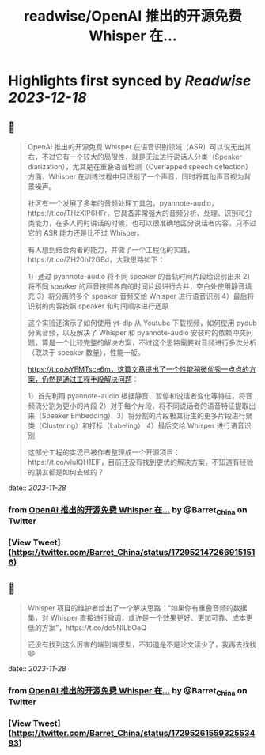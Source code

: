 :PROPERTIES:
:title: readwise/OpenAI 推出的开源免费 Whisper 在...
:END:

:PROPERTIES:
:author: [[Barret_China on Twitter]]
:full-title: "OpenAI 推出的开源免费 Whisper 在..."
:category: [[tweets]]
:url: https://twitter.com/Barret_China/status/1729521472669151516
:image-url: https://pbs.twimg.com/profile_images/639253390522843136/c96rrAfr.jpg
:END:

* Highlights first synced by [[Readwise]] [[2023-12-18]]
** 📌
#+BEGIN_QUOTE
OpenAI 推出的开源免费 Whisper 在语音识别领域（ASR）可以说无出其右，不过它有一个较大的局限性，就是无法进行说话人分类（Speaker diarization），尤其是在重叠语音检测（Overlapped speech detection）方面，Whisper 在训练过程中只识别了一个声音，同时将其他声音视为背景噪声。

社区有一个发展了多年的音频处理工具包，pyannote-audio，https://t.co/THzXIP6HFr，它具备非常强大的音频分析、处理、识别和分类能力，在多人同时讲话的时候，也可以很准确地区分说话者内容，只不过它的 ASR 能力还是比不过 Whisper。

有人想到结合两者的能力，并做了一个工程化的实践，https://t.co/ZH20hf2GBd，大致思路如下：

1）通过 pyannote-audio 将不同 speaker 的音轨时间片段给识别出来
2）将不同 speaker 的声音按照各自的时间片段进行合并，空白处使用静音填充
3）将分离的多个 speaker 音频交给 Whisper 进行语音识别
4）最后将识别的内容按照 speaker 和时间顺序进行还原

这个实验还演示了如何使用 yt-dlp 从 Youtube 下载视频，如何使用 pydub 分离音频，以及解决了 Whisper 和 pyannote-audio 安装时的依赖冲突问题，算是一个比较完整的解决方案，不过这个思路需要对音频进行多次分析（取决于 speaker 数量），性能一般。

https://t.co/sYEMTsce6m，这篇文章提出了一个性能稍微优秀一点点的方案，仍然是通过工程手段解决问题：

1）首先利用 pyannote-audio 根据静音、暂停和说话者变化等特征，将音频流分割为更小的片段
2）对于每个片段，将不同说话者的语音特征提取出来（Speaker Embedding）
3）将分割的片段极其衍生的更多片段进行聚类（Clustering）和打标（Labeling）
4）最后交给 Whisper 进行语音识别

这部分工程的实现已被作者整理成一个开源项目：https://t.co/vluIQH1ElF，目前还没有找到更优的解决方案，不知道有经验的朋友都是如何去做的？ 
#+END_QUOTE
    date:: [[2023-11-28]]
*** from _OpenAI 推出的开源免费 Whisper 在..._ by @Barret_China on Twitter
*** [View Tweet](https://twitter.com/Barret_China/status/1729521472669151516)
** 📌
#+BEGIN_QUOTE
Whisper 项目的维护者给出了一个解决思路：“如果你有重叠音频的数据集，对 Whisper 直接进行微调，或许是一个效果更好、更加可靠、成本更低的方案”，https://t.co/do5NILbOeQ

还没有找到这么厉害的端到端模型，不知道是不是论文读少了，我再去找找😄 
#+END_QUOTE
    date:: [[2023-11-28]]
*** from _OpenAI 推出的开源免费 Whisper 在..._ by @Barret_China on Twitter
*** [View Tweet](https://twitter.com/Barret_China/status/1729526155932553493)